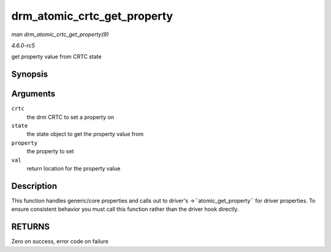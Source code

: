 .. -*- coding: utf-8; mode: rst -*-

.. _API-drm-atomic-crtc-get-property:

============================
drm_atomic_crtc_get_property
============================

*man drm_atomic_crtc_get_property(9)*

*4.6.0-rc5*

get property value from CRTC state


Synopsis
========

.. c:function:: int drm_atomic_crtc_get_property( struct drm_crtc * crtc, const struct drm_crtc_state * state, struct drm_property * property, uint64_t * val )

Arguments
=========

``crtc``
    the drm CRTC to set a property on

``state``
    the state object to get the property value from

``property``
    the property to set

``val``
    return location for the property value


Description
===========

This function handles generic/core properties and calls out to driver's
->``atomic_get_property`` for driver properties. To ensure consistent
behavior you must call this function rather than the driver hook
directly.


RETURNS
=======

Zero on success, error code on failure


.. ------------------------------------------------------------------------------
.. This file was automatically converted from DocBook-XML with the dbxml
.. library (https://github.com/return42/sphkerneldoc). The origin XML comes
.. from the linux kernel, refer to:
..
.. * https://github.com/torvalds/linux/tree/master/Documentation/DocBook
.. ------------------------------------------------------------------------------
